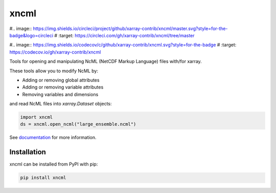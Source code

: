 =====
xncml
=====

#.. image:: https://img.shields.io/circleci/project/github/xarray-contrib/xncml/master.svg?style=for-the-badge&logo=circleci
#    :target: https://circleci.com/gh/xarray-contrib/xncml/tree/master

#.. image:: https://img.shields.io/codecov/c/github/xarray-contrib/xncml.svg?style=for-the-badge
#    :target: https://codecov.io/gh/xarray-contrib/xncml


.. image:: https://img.shields.io/readthedocs/xncml/latest.svg?style=for-the-badge
    :target: https://xncml.readthedocs.io/en/latest/?badge=latest
    :alt: Documentation Status

.. image:: https://img.shields.io/pypi/v/xncml.svg?style=for-the-badge
    :target: https://pypi.org/project/xncml
    :alt: Python Package Index


Tools for opening and manipulating NcML (NetCDF Markup Language) files with/for xarray.

These tools allow you to modify NcML by:

- Adding or removing global attributes
- Adding or removing variable attributes
- Removing variables and dimensions

and read NcML files into `xarray.Dataset` objects:

.. code-block:: python

   import xncml
   ds = xncml.open_ncml("large_ensemble.ncml")

See documentation_ for more information.

.. _documentation: https://xncml.readthedocs.io


Installation
------------

xncml can be installed from PyPI with pip:

.. code-block:: bash

    pip install xncml
